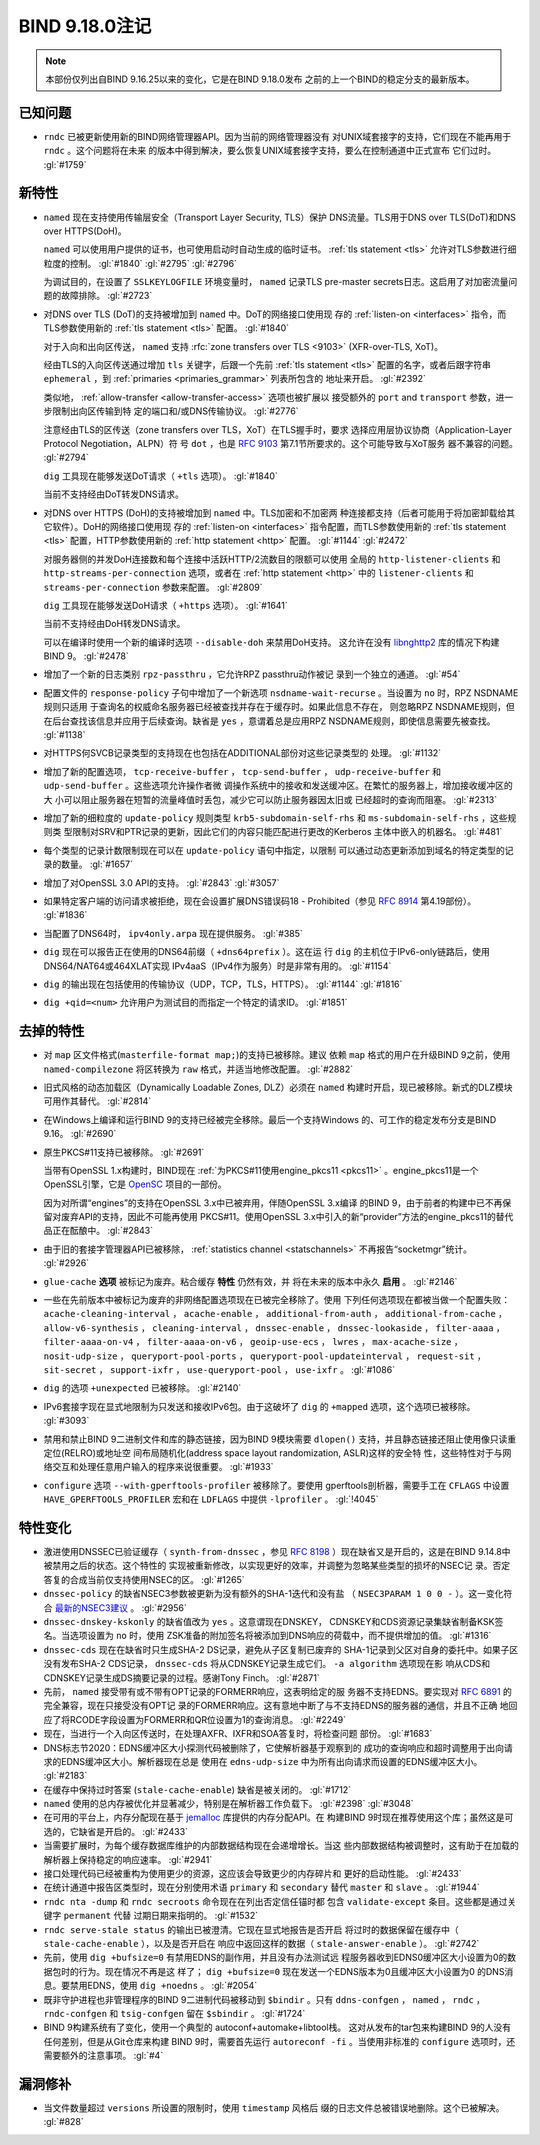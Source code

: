 .. Copyright (C) Internet Systems Consortium, Inc. ("ISC")
..
.. SPDX-License-Identifier: MPL-2.0
..
.. This Source Code Form is subject to the terms of the Mozilla Public
.. License, v. 2.0.  If a copy of the MPL was not distributed with this
.. file, you can obtain one at https://mozilla.org/MPL/2.0/.
..
.. See the COPYRIGHT file distributed with this work for additional
.. information regarding copyright ownership.

BIND 9.18.0注记
---------------------

.. note:: 本部份仅列出自BIND 9.16.25以来的变化，它是在BIND 9.18.0发布
          之前的上一个BIND的稳定分支的最新版本。

已知问题
~~~~~~~~~~~~

- ``rndc`` 已被更新使用新的BIND网络管理器API。因为当前的网络管理器没有
  对UNIX域套接字的支持，它们现在不能再用于 ``rndc`` 。这个问题将在未来
  的版本中得到解决，要么恢复UNIX域套接字支持，要么在控制通道中正式宣布
  它们过时。 :gl:`#1759`

新特性
~~~~~~~~~~~~

- ``named`` 现在支持使用传输层安全（Transport Layer Security, TLS）保护
  DNS流量。TLS用于DNS over TLS(DoT)和DNS over HTTPS(DoH)。

  ``named`` 可以使用用户提供的证书，也可使用启动时自动生成的临时证书。
  :ref:`tls statement <tls>` 允许对TLS参数进行细粒度的控制。
  :gl:`#1840` :gl:`#2795` :gl:`#2796`

  为调试目的，在设置了 ``SSLKEYLOGFILE`` 环境变量时， ``named`` 记录TLS
  pre-master secrets日志。这启用了对加密流量问题的故障排除。
  :gl:`#2723`

- 对DNS over TLS (DoT)的支持被增加到 ``named`` 中。DoT的网络接口使用现
  存的 :ref:`listen-on <interfaces>` 指令，而TLS参数使用新的
  :ref:`tls statement <tls>` 配置。 :gl:`#1840`

  对于入向和出向区传送， ``named`` 支持
  :rfc:`zone transfers over TLS <9103>` (XFR-over-TLS, XoT)。

  经由TLS的入向区传送通过增加 ``tls`` 关键字，后跟一个先前
  :ref:`tls statement <tls>` 配置的名字，或者后跟字符串
  ``ephemeral`` ，到 :ref:`primaries <primaries_grammar>` 列表所包含的
  地址来开启。 :gl:`#2392`

  类似地， :ref:`allow-transfer <allow-transfer-access>` 选项也被扩展以
  接受额外的 ``port`` and ``transport`` 参数，进一步限制出向区传输到特
  定的端口和/或DNS传输协议。 :gl:`#2776`

  注意经由TLS的区传送（zone transfers over TLS，XoT）在TLS握手时，要求
  选择应用层协议协商（Application-Layer Protocol Negotiation，ALPN）符
  号 ``dot`` ，也是 :rfc:`9103` 第7.1节所要求的。这个可能导致与XoT服务
  器不兼容的问题。 :gl:`#2794`

  ``dig`` 工具现在能够发送DoT请求（ ``+tls`` 选项）。 :gl:`#1840`

  当前不支持经由DoT转发DNS请求。

- 对DNS over HTTPS (DoH)的支持被增加到 ``named`` 中。TLS加密和不加密两
  种连接都支持（后者可能用于将加密卸载给其它软件）。DoH的网络接口使用现
  存的 :ref:`listen-on <interfaces>` 指令配置，而TLS参数使用新的
  :ref:`tls statement <tls>` 配置，HTTP参数使用新的
  :ref:`http statement <http>` 配置。 :gl:`#1144` :gl:`#2472`

  对服务器侧的并发DoH连接数和每个连接中活跃HTTP/2流数目的限额可以使用
  全局的 ``http-listener-clients`` 和 ``http-streams-per-connection``
  选项，或者在 :ref:`http statement <http>` 中的 ``listener-clients``
  和 ``streams-per-connection`` 参数来配置。 :gl:`#2809`

  ``dig`` 工具现在能够发送DoH请求（ ``+https`` 选项）。 :gl:`#1641`

  当前不支持经由DoH转发DNS请求。

  可以在编译时使用一个新的编译时选项 ``--disable-doh`` 来禁用DoH支持。
  这允许在没有 `libnghttp2`_ 库的情况下构建BIND 9。 :gl:`#2478`

- 增加了一个新的日志类别 ``rpz-passthru`` ，它允许RPZ passthru动作被记
  录到一个独立的通道。 :gl:`#54`

- 配置文件的 ``response-policy`` 子句中增加了一个新选项
  ``nsdname-wait-recurse`` 。当设置为 ``no`` 时，RPZ NSDNAME规则只适用
  于查询名的权威命名服务器已经被查找并存在于缓存时。如果此信息不存在，
  则忽略RPZ NSDNAME规则，但在后台查找该信息并应用于后续查询。缺省是
  ``yes`` ，意谓着总是应用RPZ NSDNAME规则，即使信息需要先被查找。
  :gl:`#1138`

- 对HTTPS何SVCB记录类型的支持现在也包括在ADDITIONAL部份对这些记录类型的
  处理。 :gl:`#1132`

- 增加了新的配置选项， ``tcp-receive-buffer`` ， ``tcp-send-buffer`` ，
  ``udp-receive-buffer`` 和 ``udp-send-buffer`` 。这些选项允许操作者微
  调操作系统中的接收和发送缓冲区。在繁忙的服务器上，增加接收缓冲区的大
  小可以阻止服务器在短暂的流量峰值时丢包，减少它可以防止服务器因太旧或
  已经超时的查询而阻塞。 :gl:`#2313`

- 增加了新的细粒度的 ``update-policy`` 规则类型
  ``krb5-subdomain-self-rhs`` 和 ``ms-subdomain-self-rhs`` ，这些规则类
  型限制对SRV和PTR记录的更新，因此它们的内容只能匹配进行更改的Kerberos
  主体中嵌入的机器名。 :gl:`#481`

- 每个类型的记录计数限制现在可以在 ``update-policy`` 语句中指定，以限制
  可以通过动态更新添加到域名的特定类型的记录的数量。 :gl:`#1657`

- 增加了对OpenSSL 3.0 API的支持。 :gl:`#2843` :gl:`#3057`

- 如果特定客户端的访问请求被拒绝，现在会设置扩展DNS错误码18 -
  Prohibited（参见 :rfc:`8914` 第4.19部份）。 :gl:`#1836`

- 当配置了DNS64时， ``ipv4only.arpa`` 现在提供服务。 :gl:`#385`

- ``dig`` 现在可以报告正在使用的DNS64前缀（ ``+dns64prefix`` ）。这在运
  行 ``dig`` 的主机位于IPv6-only链路后，使用DNS64/NAT64或464XLAT实现
  IPv4aaS（IPv4作为服务）时是非常有用的。 :gl:`#1154`

- ``dig`` 的输出现在包括使用的传输协议（UDP，TCP，TLS，HTTPS）。
  :gl:`#1144` :gl:`#1816`

- ``dig +qid=<num>`` 允许用户为测试目的而指定一个特定的请求ID。
  :gl:`#1851`

.. _libnghttp2: https://nghttp2.org/

去掉的特性
~~~~~~~~~~~~~~~~

- 对 ``map`` 区文件格式(``masterfile-format map;``)的支持已被移除。建议
  依赖 ``map`` 格式的用户在升级BIND 9之前，使用 ``named-compilezone``
  将区转换为 ``raw`` 格式，并适当地修改配置。 :gl:`#2882`

- 旧式风格的动态加载区（Dynamically Loadable Zones, DLZ）必须在
  ``named`` 构建时开启，现已被移除。新式的DLZ模块可用作其替代。
  :gl:`#2814`

- 在Windows上编译和运行BIND 9的支持已经被完全移除。最后一个支持Windows
  的、可工作的稳定发布分支是BIND 9.16。 :gl:`#2690`

- 原生PKCS#11支持已被移除。 :gl:`#2691`

  当带有OpenSSL 1.x构建时，BIND现在
  :ref:`为PKCS#11使用engine_pkcs11 <pkcs11>` 。engine_pkcs11是一个
  OpenSSL引擎，它是 `OpenSC`_ 项目的一部份。

  因为对所谓“engines”的支持在OpenSSL 3.x中已被弃用，伴随OpenSSL 3.x编译
  的BIND 9，由于前者的构建中已不再保留对废弃API的支持，因此不可能再使用
  PKCS#11。使用OpenSSL 3.x中引入的新“provider”方法的engine_pkcs11的替代
  品正在酝酿中。 :gl:`#2843`

- 由于旧的套接字管理器API已被移除，
  :ref:`statistics channel <statschannels>` 不再报告“socketmgr”统计。
  :gl:`#2926`

- ``glue-cache`` **选项** 被标记为废弃。粘合缓存 **特性** 仍然有效，并
  将在未来的版本中永久 **启用** 。 :gl:`#2146`

- 一些在先前版本中被标记为废弃的非网络配置选项现在已被完全移除了。使用
  下列任何选项现在都被当做一个配置失败：
  ``acache-cleaning-interval`` ， ``acache-enable`` ，
  ``additional-from-auth`` ， ``additional-from-cache`` ，
  ``allow-v6-synthesis`` ， ``cleaning-interval`` ，
  ``dnssec-enable`` ， ``dnssec-lookaside`` ， ``filter-aaaa`` ，
  ``filter-aaaa-on-v4`` ， ``filter-aaaa-on-v6`` ，
  ``geoip-use-ecs`` ， ``lwres`` ， ``max-acache-size`` ，
  ``nosit-udp-size`` ， ``queryport-pool-ports`` ，
  ``queryport-pool-updateinterval`` ， ``request-sit`` ，
  ``sit-secret`` ， ``support-ixfr`` ， ``use-queryport-pool`` ，
  ``use-ixfr`` 。 :gl:`#1086`

- ``dig`` 的选项 ``+unexpected`` 已被移除。 :gl:`#2140`

- IPv6套接字现在显式地限制为只发送和接收IPv6包。由于这破坏了 ``dig``
  的 ``+mapped`` 选项，这个选项已被移除。 :gl:`#3093`

- 禁用和禁止BIND 9二进制文件和库的静态链接，因为BIND 9模块需要
  ``dlopen()`` 支持，并且静态链接还阻止使用像只读重定位(RELRO)或地址空
  间布局随机化(address space layout randomization, ASLR)这样的安全特
  性，这些特性对于与网络交互和处理任意用户输入的程序来说很重要。
  :gl:`#1933`

- ``configure`` 选项 ``--with-gperftools-profiler`` 被移除了。要使用
  gperftools剖析器，需要手工在 ``CFLAGS`` 中设置
  ``HAVE_GPERFTOOLS_PROFILER`` 宏和在 ``LDFLAGS`` 中提供
  ``-lprofiler`` 。 :gl:`!4045`

.. _OpenSC: https://github.com/OpenSC/libp11

特性变化
~~~~~~~~~~~~~~~

- 激进使用DNSSEC已验证缓存（ ``synth-from-dnssec`` ，参见 :rfc:`8198`
  ）现在缺省又是开启的，这是在BIND 9.14.8中被禁用之后的状态。这个特性的
  实现被重新修改，以实现更好的效率，并调整为忽略某些类型的损坏的NSEC记
  录。否定答复的合成当前仅支持使用NSEC的区。 :gl:`#1265`

- ``dnssec-policy`` 的缺省NSEC3参数被更新为没有额外的SHA-1迭代和没有盐
  （ ``NSEC3PARAM 1 0 0 -`` ）。这一变化符合 `最新的NSEC3建议`_ 。
  :gl:`#2956`

- ``dnssec-dnskey-kskonly`` 的缺省值改为 ``yes`` 。这意谓现在DNSKEY，
  CDNSKEY和CDS资源记录集缺省制备KSK签名。当选项设置为 ``no`` 时，使用
  ZSK准备的附加签名将被添加到DNS响应的荷载中，而不提供增加的值。
  :gl:`#1316`

- ``dnssec-cds`` 现在在缺省时只生成SHA-2 DS记录，避免从子区复制已废弃的
  SHA-1记录到父区对自身的委托中。如果子区没有发布SHA-2 CDS记录，
  ``dnssec-cds`` 将从CDNSKEY记录生成它们。 ``-a algorithm`` 选项现在影
  响从CDS和CDNSKEY记录生成DS摘要记录的过程。感谢Tony Finch。
  :gl:`#2871`

- 先前， ``named`` 接受带有或不带有OPT记录的FORMERR响应，这表明给定的服
  务器不支持EDNS。要实现对 :rfc:`6891` 的完全兼容，现在只接受没有OPT记
  录的FORMERR响应。这有意地中断了与不支持EDNS的服务器的通信，并且不正确
  地回应了将RCODE字段设置为FORMERR和QR位设置为1的查询消息。 :gl:`#2249`

- 现在，当进行一个入向区传送时，在处理AXFR、IXFR和SOA答复时，将检查问题
  部份。 :gl:`#1683`

- DNS标志节2020：EDNS缓冲区大小探测代码被删除了，它使解析器基于观察到的
  成功的查询响应和超时调整用于出向请求的EDNS缓冲区大小。解析器现在总是
  使用在 ``edns-udp-size`` 中为所有出向请求而设置的EDNS缓冲区大小。
  :gl:`#2183`

- 在缓存中保持过时答案 (``stale-cache-enable``) 缺省是被关闭的。
  :gl:`#1712`

- ``named`` 使用的总内存被优化并显著减少，特别是在解析器工作负载下。
  :gl:`#2398` :gl:`#3048`

- 在可用的平台上，内存分配现在基于 `jemalloc`_ 库提供的内存分配API。在
  构建BIND 9时现在推荐使用这个库；虽然这是可选的，它缺省是开启的。
  :gl:`#2433`

- 当需要扩展时，为每个缓存数据库维护的内部数据结构现在会递增增长。当这
  些内部数据结构被调整时，这有助于在加载的解析器上保持稳定的响应速率。
  :gl:`#2941`

- 接口处理代码已经被重构为使用更少的资源，这应该会导致更少的内存碎片和
  更好的启动性能。 :gl:`#2433`

- 在统计通道中报告区类型时，现在分别使用术语 ``primary`` 和
  ``secondary`` 替代 ``master`` 和 ``slave`` 。 :gl:`#1944`

- ``rndc nta -dump`` 和 ``rndc secroots`` 命令现在在列出否定信任锚时都
  包含 ``validate-except`` 条目。这些都是通过关键字 ``permanent`` 代替
  过期日期来指明的。 :gl:`#1532`

- ``rndc serve-stale status`` 的输出已被澄清。它现在显式地报告是否开启
  将过时的数据保留在缓存中（ ``stale-cache-enable`` ），以及是否开启在
  响应中返回这样的数据（ ``stale-answer-enable`` ）。 :gl:`#2742`

- 先前，使用 ``dig +bufsize=0`` 有禁用EDNS的副作用，并且没有办法测试远
  程服务器收到EDNS0缓冲区大小设置为0的数据包时的行为。现在情况不再是这
  样了； ``dig +bufsize=0`` 现在发送一个EDNS版本为0且缓冲区大小设置为0
  的DNS消息。要禁用EDNS，使用 ``dig +noedns`` 。 :gl:`#2054`

- 既非守护进程也非管理程序的BIND 9二进制代码被移动到 ``$bindir`` 。只有
  ``ddns-confgen`` ， ``named`` ， ``rndc`` ， ``rndc-confgen`` 和
  ``tsig-confgen`` 留在 ``$sbindir`` 。 :gl:`#1724`

- BIND 9构建系统有了变化，使用一个典型的 autoconf+automake+libtool栈。
  这对从发布的tar包来构建BIND 9的人没有任何差别，但是从Git仓库来构建
  BIND 9时，需要首先运行 ``autoreconf -fi`` 。当使用非标准的
  ``configure`` 选项时，还需要额外的注意事项。 :gl:`#4`

.. _`最新的NSEC3建议` : https://datatracker.ietf.org/doc/html/draft-ietf-dnsop-nsec3-guidance-02

.. _jemalloc: http://jemalloc.net/

漏洞修补
~~~~~~~~~

- 当文件数量超过 ``versions`` 所设置的限制时，使用 ``timestamp`` 风格后
  缀的日志文件总被错误地删除。这个已被解决。 :gl:`#828`
